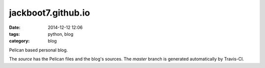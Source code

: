 jackboot7.github.io
===================

:date: 2014-12-12 12:06
:tags: python, blog
:category: blog

Pelican based personal blog.

The `source` has the Pelican files and the blog's sources. The `master` branch is generated automatically by Travis-CI.
